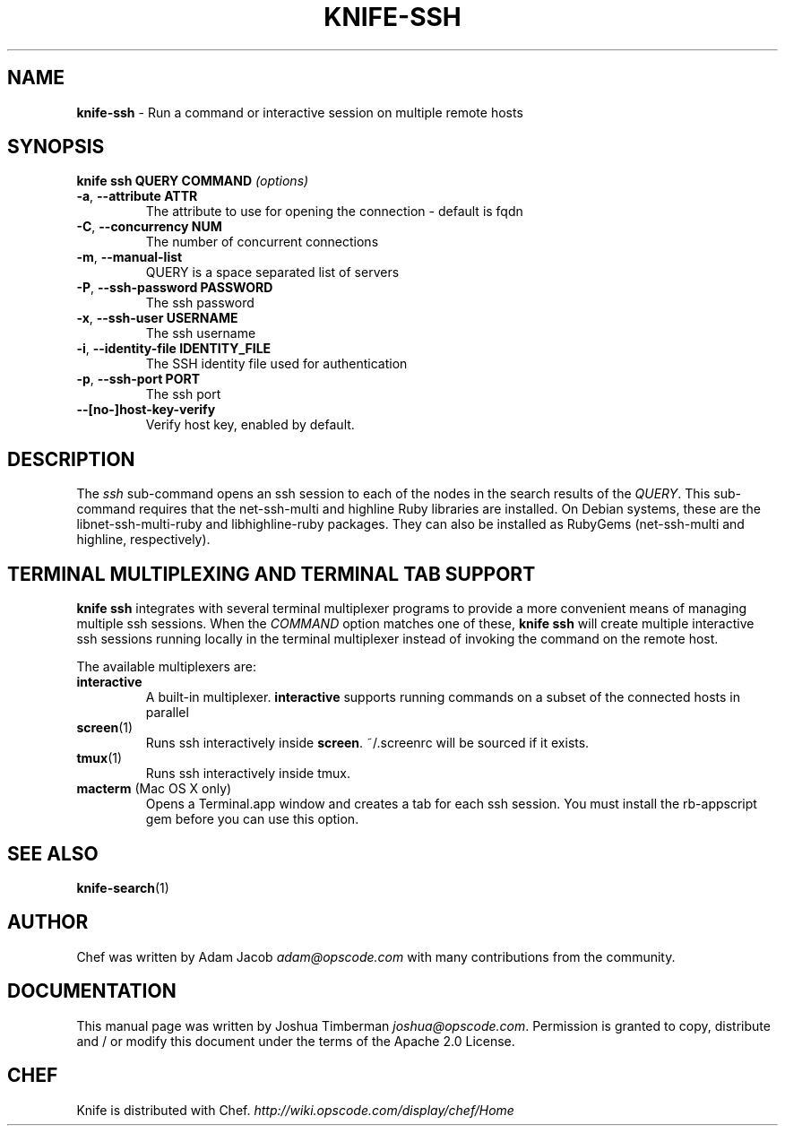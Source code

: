 .\" generated with Ronn/v0.7.3
.\" http://github.com/rtomayko/ronn/tree/0.7.3
.
.TH "KNIFE\-SSH" "1" "October 2013" "Chef 11.6.2" "Chef Manual"
.
.SH "NAME"
\fBknife\-ssh\fR \- Run a command or interactive session on multiple remote hosts
.
.SH "SYNOPSIS"
\fBknife\fR \fBssh QUERY COMMAND\fR \fI(options)\fR
.
.TP
\fB\-a\fR, \fB\-\-attribute ATTR\fR
The attribute to use for opening the connection \- default is fqdn
.
.TP
\fB\-C\fR, \fB\-\-concurrency NUM\fR
The number of concurrent connections
.
.TP
\fB\-m\fR, \fB\-\-manual\-list\fR
QUERY is a space separated list of servers
.
.TP
\fB\-P\fR, \fB\-\-ssh\-password PASSWORD\fR
The ssh password
.
.TP
\fB\-x\fR, \fB\-\-ssh\-user USERNAME\fR
The ssh username
.
.TP
\fB\-i\fR, \fB\-\-identity\-file IDENTITY_FILE\fR
The SSH identity file used for authentication
.
.TP
\fB\-p\fR, \fB\-\-ssh\-port PORT\fR
The ssh port
.
.TP
\fB\-\-[no\-]host\-key\-verify\fR
Verify host key, enabled by default\.
.
.SH "DESCRIPTION"
The \fIssh\fR sub\-command opens an ssh session to each of the nodes in the search results of the \fIQUERY\fR\. This sub\-command requires that the net\-ssh\-multi and highline Ruby libraries are installed\. On Debian systems, these are the libnet\-ssh\-multi\-ruby and libhighline\-ruby packages\. They can also be installed as RubyGems (net\-ssh\-multi and highline, respectively)\.
.
.SH "TERMINAL MULTIPLEXING AND TERMINAL TAB SUPPORT"
\fBknife ssh\fR integrates with several terminal multiplexer programs to provide a more convenient means of managing multiple ssh sessions\. When the \fICOMMAND\fR option matches one of these, \fBknife ssh\fR will create multiple interactive ssh sessions running locally in the terminal multiplexer instead of invoking the command on the remote host\.
.
.P
The available multiplexers are:
.
.TP
\fBinteractive\fR
A built\-in multiplexer\. \fBinteractive\fR supports running commands on a subset of the connected hosts in parallel
.
.TP
\fBscreen\fR(1)
Runs ssh interactively inside \fBscreen\fR\. ~/\.screenrc will be sourced if it exists\.
.
.TP
\fBtmux\fR(1)
Runs ssh interactively inside tmux\.
.
.TP
\fBmacterm\fR (Mac OS X only)
Opens a Terminal\.app window and creates a tab for each ssh session\. You must install the rb\-appscript gem before you can use this option\.
.
.SH "SEE ALSO"
\fBknife\-search\fR(1)
.
.SH "AUTHOR"
Chef was written by Adam Jacob \fIadam@opscode\.com\fR with many contributions from the community\.
.
.SH "DOCUMENTATION"
This manual page was written by Joshua Timberman \fIjoshua@opscode\.com\fR\. Permission is granted to copy, distribute and / or modify this document under the terms of the Apache 2\.0 License\.
.
.SH "CHEF"
Knife is distributed with Chef\. \fIhttp://wiki\.opscode\.com/display/chef/Home\fR
